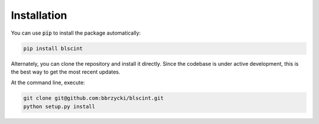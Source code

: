 Installation
============

You can use :code:`pip` to install the package automatically:

.. code-block:: bash

    pip install blscint
    
Alternately, you can clone the repository and install it directly. Since the codebase
is under active development, this is the best way to get the most recent updates.

At the command line, execute:

.. code-block:: bash

    git clone git@github.com:bbrzycki/blscint.git
    python setup.py install